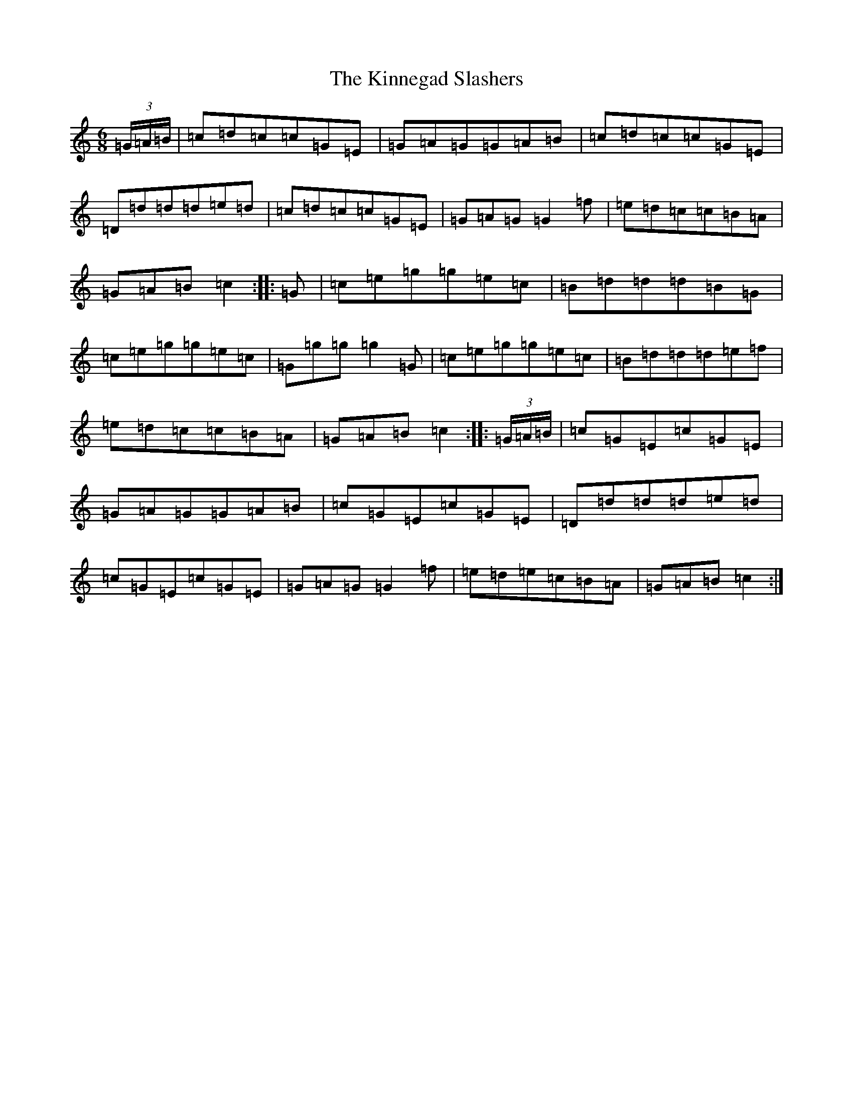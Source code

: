 X: 11540
T: Kinnegad Slashers, The
S: https://thesession.org/tunes/1258#setting14567
Z: D Major
R: jig
M: 6/8
L: 1/8
K: C Major
(3=G/2=A/2=B/2|=c=d=c=c=G=E|=G=A=G=G=A=B|=c=d=c=c=G=E|=D=d=d=d=e=d|=c=d=c=c=G=E|=G=A=G=G2=f|=e=d=c=c=B=A|=G=A=B=c2:||:=G|=c=e=g=g=e=c|=B=d=d=d=B=G|=c=e=g=g=e=c|=G=g=g=g2=G|=c=e=g=g=e=c|=B=d=d=d=e=f|=e=d=c=c=B=A|=G=A=B=c2:||:(3=G/2=A/2=B/2|=c=G=E=c=G=E|=G=A=G=G=A=B|=c=G=E=c=G=E|=D=d=d=d=e=d|=c=G=E=c=G=E|=G=A=G=G2=f|=e=d=e=c=B=A|=G=A=B=c2:|